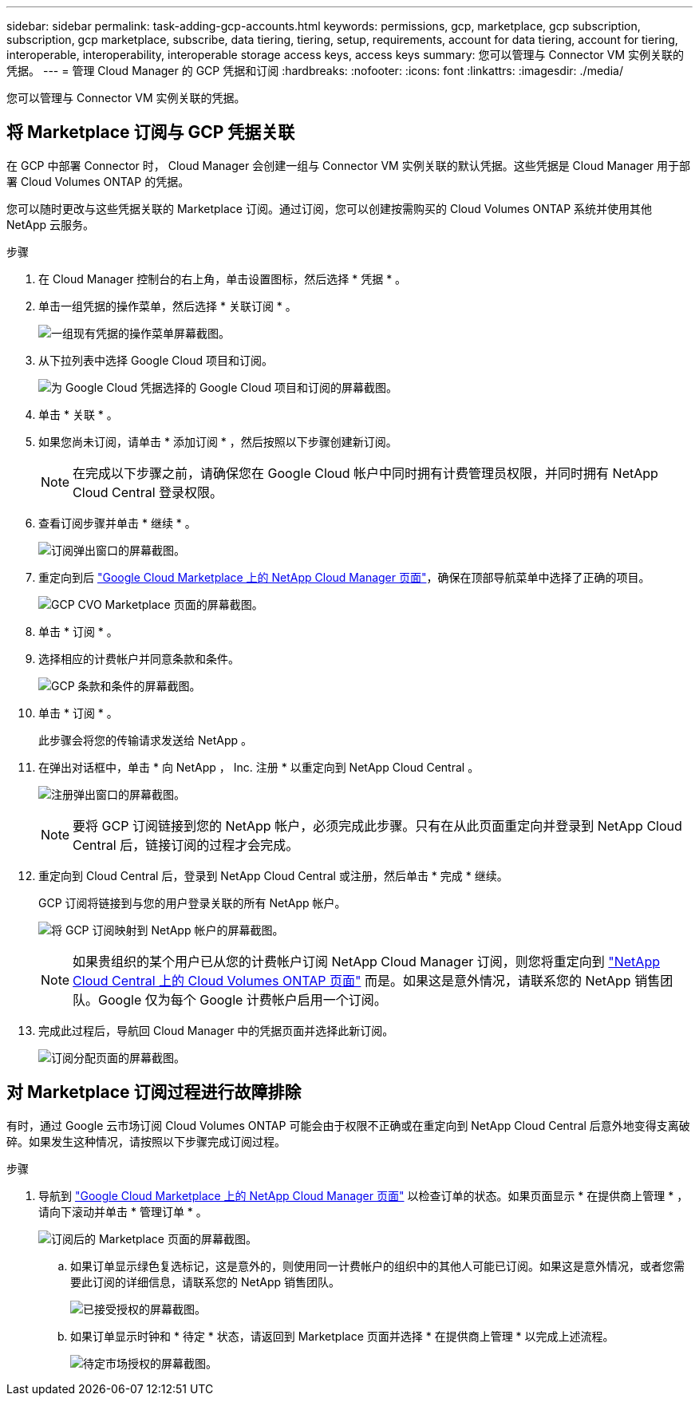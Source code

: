 ---
sidebar: sidebar 
permalink: task-adding-gcp-accounts.html 
keywords: permissions, gcp, marketplace, gcp subscription, subscription, gcp marketplace, subscribe, data tiering, tiering, setup, requirements, account for data tiering, account for tiering, interoperable, interoperability, interoperable storage access keys, access keys 
summary: 您可以管理与 Connector VM 实例关联的凭据。 
---
= 管理 Cloud Manager 的 GCP 凭据和订阅
:hardbreaks:
:nofooter: 
:icons: font
:linkattrs: 
:imagesdir: ./media/


[role="lead"]
您可以管理与 Connector VM 实例关联的凭据。



== 将 Marketplace 订阅与 GCP 凭据关联

在 GCP 中部署 Connector 时， Cloud Manager 会创建一组与 Connector VM 实例关联的默认凭据。这些凭据是 Cloud Manager 用于部署 Cloud Volumes ONTAP 的凭据。

您可以随时更改与这些凭据关联的 Marketplace 订阅。通过订阅，您可以创建按需购买的 Cloud Volumes ONTAP 系统并使用其他 NetApp 云服务。

.步骤
. 在 Cloud Manager 控制台的右上角，单击设置图标，然后选择 * 凭据 * 。
. 单击一组凭据的操作菜单，然后选择 * 关联订阅 * 。
+
image:screenshot_gcp_add_subscription.png["一组现有凭据的操作菜单屏幕截图。"]

. 从下拉列表中选择 Google Cloud 项目和订阅。
+
image:screenshot_gcp_associate.gif["为 Google Cloud 凭据选择的 Google Cloud 项目和订阅的屏幕截图。"]

. 单击 * 关联 * 。
. 如果您尚未订阅，请单击 * 添加订阅 * ，然后按照以下步骤创建新订阅。
+

NOTE: 在完成以下步骤之前，请确保您在 Google Cloud 帐户中同时拥有计费管理员权限，并同时拥有 NetApp Cloud Central 登录权限。

. 查看订阅步骤并单击 * 继续 * 。
+
image:screenshot_gcp_sub_popup.png["订阅弹出窗口的屏幕截图。"]

. 重定向到后 https://console.cloud.google.com/marketplace/product/netapp-cloudmanager/cloud-manager["Google Cloud Marketplace 上的 NetApp Cloud Manager 页面"^]，确保在顶部导航菜单中选择了正确的项目。
+
image:screenshot_gcp_cvo_marketplace.png["GCP CVO Marketplace 页面的屏幕截图。"]

. 单击 * 订阅 * 。
. 选择相应的计费帐户并同意条款和条件。
+
image:screenshot_gcp_terms_and_conditions.png["GCP 条款和条件的屏幕截图。"]

. 单击 * 订阅 * 。
+
此步骤会将您的传输请求发送给 NetApp 。

. 在弹出对话框中，单击 * 向 NetApp ， Inc. 注册 * 以重定向到 NetApp Cloud Central 。
+
image:screenshot_gcp_marketplace_register.png["注册弹出窗口的屏幕截图。"]

+

NOTE: 要将 GCP 订阅链接到您的 NetApp 帐户，必须完成此步骤。只有在从此页面重定向并登录到 NetApp Cloud Central 后，链接订阅的过程才会完成。

. 重定向到 Cloud Central 后，登录到 NetApp Cloud Central 或注册，然后单击 * 完成 * 继续。
+
GCP 订阅将链接到与您的用户登录关联的所有 NetApp 帐户。

+
image:screenshot_gcp_sub_mapping.png["将 GCP 订阅映射到 NetApp 帐户的屏幕截图。"]

+

NOTE: 如果贵组织的某个用户已从您的计费帐户订阅 NetApp Cloud Manager 订阅，则您将重定向到 https://cloud.netapp.com/ontap-cloud?x-gcp-marketplace-token=["NetApp Cloud Central 上的 Cloud Volumes ONTAP 页面"^] 而是。如果这是意外情况，请联系您的 NetApp 销售团队。Google 仅为每个 Google 计费帐户启用一个订阅。

. 完成此过程后，导航回 Cloud Manager 中的凭据页面并选择此新订阅。
+
image:screenshot_gcp_associate.gif["订阅分配页面的屏幕截图。"]





== 对 Marketplace 订阅过程进行故障排除

有时，通过 Google 云市场订阅 Cloud Volumes ONTAP 可能会由于权限不正确或在重定向到 NetApp Cloud Central 后意外地变得支离破碎。如果发生这种情况，请按照以下步骤完成订阅过程。

.步骤
. 导航到 https://console.cloud.google.com/marketplace/product/netapp-cloudmanager/cloud-manager["Google Cloud Marketplace 上的 NetApp Cloud Manager 页面"^] 以检查订单的状态。如果页面显示 * 在提供商上管理 * ，请向下滚动并单击 * 管理订单 * 。
+
image:screenshot_gcp_manage_orders.png["订阅后的 Marketplace 页面的屏幕截图。"]

+
.. 如果订单显示绿色复选标记，这是意外的，则使用同一计费帐户的组织中的其他人可能已订阅。如果这是意外情况，或者您需要此订阅的详细信息，请联系您的 NetApp 销售团队。
+
image:screenshot_gcp_green_marketplace.png["已接受授权的屏幕截图。"]

.. 如果订单显示时钟和 * 待定 * 状态，请返回到 Marketplace 页面并选择 * 在提供商上管理 * 以完成上述流程。
+
image:screenshot_gcp_pending_marketplace.png["待定市场授权的屏幕截图。"]




